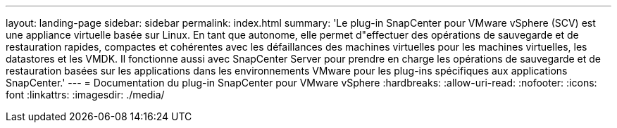 ---
layout: landing-page 
sidebar: sidebar 
permalink: index.html 
summary: 'Le plug-in SnapCenter pour VMware vSphere (SCV) est une appliance virtuelle basée sur Linux. En tant que autonome, elle permet d"effectuer des opérations de sauvegarde et de restauration rapides, compactes et cohérentes avec les défaillances des machines virtuelles pour les machines virtuelles, les datastores et les VMDK. Il fonctionne aussi avec SnapCenter Server pour prendre en charge les opérations de sauvegarde et de restauration basées sur les applications dans les environnements VMware pour les plug-ins spécifiques aux applications SnapCenter.' 
---
= Documentation du plug-in SnapCenter pour VMware vSphere
:hardbreaks:
:allow-uri-read: 
:nofooter: 
:icons: font
:linkattrs: 
:imagesdir: ./media/


